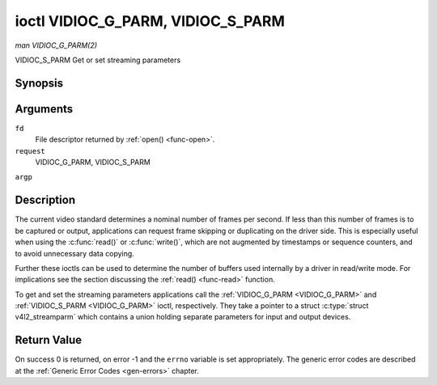 .. -*- coding: utf-8; mode: rst -*-

.. _VIDIOC_G_PARM:

**********************************
ioctl VIDIOC_G_PARM, VIDIOC_S_PARM
**********************************

*man VIDIOC_G_PARM(2)*

VIDIOC_S_PARM
Get or set streaming parameters


Synopsis
========

.. cpp:function:: int ioctl( int fd, int request, v4l2_streamparm *argp )

Arguments
=========

``fd``
    File descriptor returned by :ref:`open() <func-open>`.

``request``
    VIDIOC_G_PARM, VIDIOC_S_PARM

``argp``


Description
===========

The current video standard determines a nominal number of frames per
second. If less than this number of frames is to be captured or output,
applications can request frame skipping or duplicating on the driver
side. This is especially useful when using the :c:func:`read()` or
:c:func:`write()`, which are not augmented by timestamps or sequence
counters, and to avoid unnecessary data copying.

Further these ioctls can be used to determine the number of buffers used
internally by a driver in read/write mode. For implications see the
section discussing the :ref:`read() <func-read>` function.

To get and set the streaming parameters applications call the
:ref:`VIDIOC_G_PARM <VIDIOC_G_PARM>` and :ref:`VIDIOC_S_PARM <VIDIOC_G_PARM>` ioctl, respectively. They take a
pointer to a struct :c:type:`struct v4l2_streamparm` which contains a
union holding separate parameters for input and output devices.


.. _v4l2-streamparm:

.. flat-table:: struct v4l2_streamparm
    :header-rows:  0
    :stub-columns: 0
    :widths:       1 1 1 2


    -  .. row 1

       -  __u32

       -  ``type``

       -  
       -  The buffer (stream) type, same as struct
          :ref:`v4l2_format <v4l2-format>` ``type``, set by the
          application. See :ref:`v4l2-buf-type`

    -  .. row 2

       -  union

       -  ``parm``

       -  
       -  

    -  .. row 3

       -  
       -  struct :ref:`v4l2_captureparm <v4l2-captureparm>`

       -  ``capture``

       -  Parameters for capture devices, used when ``type`` is
          ``V4L2_BUF_TYPE_VIDEO_CAPTURE``.

    -  .. row 4

       -  
       -  struct :ref:`v4l2_outputparm <v4l2-outputparm>`

       -  ``output``

       -  Parameters for output devices, used when ``type`` is
          ``V4L2_BUF_TYPE_VIDEO_OUTPUT``.

    -  .. row 5

       -  
       -  __u8

       -  ``raw_data``\ [200]

       -  A place holder for future extensions.



.. _v4l2-captureparm:

.. flat-table:: struct v4l2_captureparm
    :header-rows:  0
    :stub-columns: 0
    :widths:       1 1 2


    -  .. row 1

       -  __u32

       -  ``capability``

       -  See :ref:`parm-caps`.

    -  .. row 2

       -  __u32

       -  ``capturemode``

       -  Set by drivers and applications, see :ref:`parm-flags`.

    -  .. row 3

       -  struct :ref:`v4l2_fract <v4l2-fract>`

       -  ``timeperframe``

       -  This is the desired period between successive frames captured by
          the driver, in seconds. The field is intended to skip frames on
          the driver side, saving I/O bandwidth.

          Applications store here the desired frame period, drivers return
          the actual frame period, which must be greater or equal to the
          nominal frame period determined by the current video standard
          (struct :ref:`v4l2_standard <v4l2-standard>` ``frameperiod``
          field). Changing the video standard (also implicitly by switching
          the video input) may reset this parameter to the nominal frame
          period. To reset manually applications can just set this field to
          zero.

          Drivers support this function only when they set the
          ``V4L2_CAP_TIMEPERFRAME`` flag in the ``capability`` field.

    -  .. row 4

       -  __u32

       -  ``extendedmode``

       -  Custom (driver specific) streaming parameters. When unused,
          applications and drivers must set this field to zero. Applications
          using this field should check the driver name and version, see
          :ref:`querycap`.

    -  .. row 5

       -  __u32

       -  ``readbuffers``

       -  Applications set this field to the desired number of buffers used
          internally by the driver in :ref:`read() <func-read>` mode.
          Drivers return the actual number of buffers. When an application
          requests zero buffers, drivers should just return the current
          setting rather than the minimum or an error code. For details see
          :ref:`rw`.

    -  .. row 6

       -  __u32

       -  ``reserved``\ [4]

       -  Reserved for future extensions. Drivers and applications must set
          the array to zero.



.. _v4l2-outputparm:

.. flat-table:: struct v4l2_outputparm
    :header-rows:  0
    :stub-columns: 0
    :widths:       1 1 2


    -  .. row 1

       -  __u32

       -  ``capability``

       -  See :ref:`parm-caps`.

    -  .. row 2

       -  __u32

       -  ``outputmode``

       -  Set by drivers and applications, see :ref:`parm-flags`.

    -  .. row 3

       -  struct :ref:`v4l2_fract <v4l2-fract>`

       -  ``timeperframe``

       -  This is the desired period between successive frames output by the
          driver, in seconds.

    -  .. row 4

       -  :cspan:`2`

          The field is intended to repeat frames on the driver side in
          :ref:`write() <func-write>` mode (in streaming mode timestamps
          can be used to throttle the output), saving I/O bandwidth.

          Applications store here the desired frame period, drivers return
          the actual frame period, which must be greater or equal to the
          nominal frame period determined by the current video standard
          (struct :ref:`v4l2_standard <v4l2-standard>` ``frameperiod``
          field). Changing the video standard (also implicitly by switching
          the video output) may reset this parameter to the nominal frame
          period. To reset manually applications can just set this field to
          zero.

          Drivers support this function only when they set the
          ``V4L2_CAP_TIMEPERFRAME`` flag in the ``capability`` field.

    -  .. row 5

       -  __u32

       -  ``extendedmode``

       -  Custom (driver specific) streaming parameters. When unused,
          applications and drivers must set this field to zero. Applications
          using this field should check the driver name and version, see
          :ref:`querycap`.

    -  .. row 6

       -  __u32

       -  ``writebuffers``

       -  Applications set this field to the desired number of buffers used
          internally by the driver in :c:func:`write()` mode. Drivers
          return the actual number of buffers. When an application requests
          zero buffers, drivers should just return the current setting
          rather than the minimum or an error code. For details see
          :ref:`rw`.

    -  .. row 7

       -  __u32

       -  ``reserved``\ [4]

       -  Reserved for future extensions. Drivers and applications must set
          the array to zero.



.. _parm-caps:

.. flat-table:: Streaming Parameters Capabilites
    :header-rows:  0
    :stub-columns: 0
    :widths:       3 1 4


    -  .. row 1

       -  ``V4L2_CAP_TIMEPERFRAME``

       -  0x1000

       -  The frame skipping/repeating controlled by the ``timeperframe``
          field is supported.



.. _parm-flags:

.. flat-table:: Capture Parameters Flags
    :header-rows:  0
    :stub-columns: 0
    :widths:       3 1 4


    -  .. row 1

       -  ``V4L2_MODE_HIGHQUALITY``

       -  0x0001

       -  High quality imaging mode. High quality mode is intended for still
          imaging applications. The idea is to get the best possible image
          quality that the hardware can deliver. It is not defined how the
          driver writer may achieve that; it will depend on the hardware and
          the ingenuity of the driver writer. High quality mode is a
          different mode from the regular motion video capture modes. In
          high quality mode:

          -  The driver may be able to capture higher resolutions than for
             motion capture.

          -  The driver may support fewer pixel formats than motion capture
             (eg; true color).

          -  The driver may capture and arithmetically combine multiple
             successive fields or frames to remove color edge artifacts and
             reduce the noise in the video data.

          -  The driver may capture images in slices like a scanner in order
             to handle larger format images than would otherwise be
             possible.

          -  An image capture operation may be significantly slower than
             motion capture.

          -  Moving objects in the image might have excessive motion blur.

          -  Capture might only work through the :c:func:`read()` call.



Return Value
============

On success 0 is returned, on error -1 and the ``errno`` variable is set
appropriately. The generic error codes are described at the
:ref:`Generic Error Codes <gen-errors>` chapter.


.. ------------------------------------------------------------------------------
.. This file was automatically converted from DocBook-XML with the dbxml
.. library (https://github.com/return42/sphkerneldoc). The origin XML comes
.. from the linux kernel, refer to:
..
.. * https://github.com/torvalds/linux/tree/master/Documentation/DocBook
.. ------------------------------------------------------------------------------
